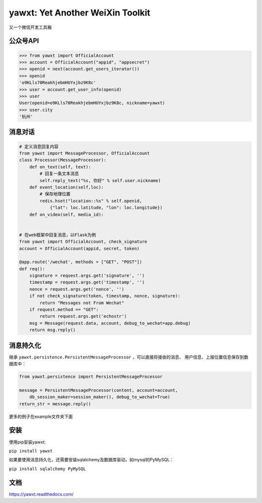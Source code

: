 yawxt: Yet Another WeiXin Toolkit
=======================
又一个微信开发工具箱

公众号API
-----------

.. code-block:: python

    >>> from yawxt import OfficialAccount
    >>> account = OfficialAccount("appid", "appsecret")
    >>> openid = next(account.get_users_iterator())
    >>> openid
    'o9KLls70ReakhjebmHUYxjbz9K8c'
    >>> user = account.get_user_info(openid)
    >>> user
    User(openid=o9KLls70ReakhjebmHUYxjbz9K8c, nickname=yawxt)
    >>> user.city
    '杭州'
    
    
消息对话
----------

.. code-block:: python

    # 定义消息回复内容
    from yawxt import MessageProcessor, OfficialAccount
    class Processor(MessageProcessor):
        def on_text(self, text):
            # 回复一条文本消息
            self.reply_text("%s, 你好" % self.user.nickname)
        def event_location(self,loc):
            # 保存地理位置
            redis.hset("location::%s" % self.openid, 
                {"lat": loc.latitude, "lon": loc.longitude})
        def on_video(self, media_id):
            
            
    # 在web框架中回复消息，以Flask为例
    from yawxt import OfficialAccount, check_signature
    account = OfficialAccount(appid, secret, token)
    
    @app.route('/wechat', methods = ["GET", "POST"])
    def req():
        signature = request.args.get('signature', '')
        timestamp = request.args.get('timestamp', '')
        nonce = request.args.get('nonce', '')
        if not check_signature(token, timestamp, nonce, signature):
            return "Messages not From Wechat"
        if request.method == "GET":
            return request.args.get('echostr')
        msg = Message(request.data, account, debug_to_wechat=app.debug)
        return msg.reply()
        
消息持久化
------------

继承 ``yawxt.persistence.PersistentMessageProcessor`` ，可以直接将接收的消息、
用户信息、上报位置信息保存到数据库中：

.. code-block:: python

    from yawxt.persistence import PersistentMessageProcessor
        
    message = PersistentMessageProcessor(content, account=account, 
        db_session_maker=session_maker(), debug_to_wechat=True)
    return_str = message.reply()
    
更多的例子在example文件夹下面

安装
-----
使用pip安装yawxt:

``pip install yawxt``

如果要使用消息持久化，还需要安装sqlalchemy及数据库驱动，如mysql的PyMySQL：

``pip install sqlalchemy PyMySQL``

文档
-----
https://yawxt.readthedocs.com/
    
    